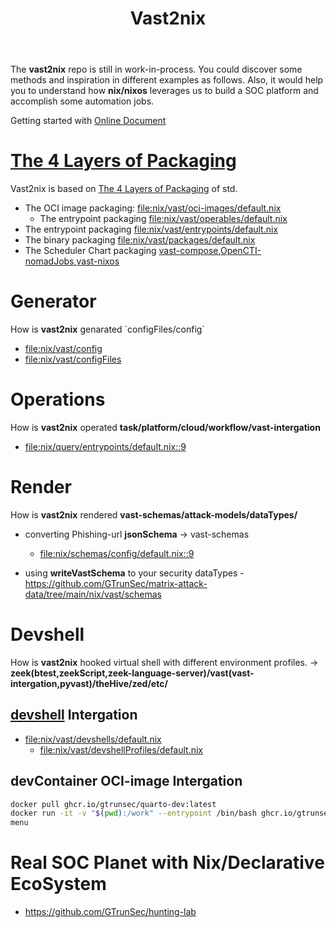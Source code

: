 #+title: Vast2nix

The *vast2nix* repo is still in work-in-process. You could discover some methods and inspiration in different examples as follows. Also, it would help you to understand how *nix/nixos* leverages us to build a SOC platform and accomplish some automation jobs.

Getting started with [[https://incredible-haupia-862e63.netlify.app/][Online Document]]

* [[https://github.com/input-output-hk/cardano-world/blob/master/docs/explain/packaging-principles.md][The 4 Layers of Packaging]]

Vast2nix is based on [[https://github.com/divnix/std/blob/main/docs/patterns/four-packaging-layers.md][The 4 Layers of Packaging]] of std.

- The OCI image packaging: [[file:nix/vast/oci-images/default.nix]]
  + The entrypoint packaging [[file:nix/vast/operables/default.nix]]

- The entrypoint packaging [[file:nix/vast/entrypoints/default.nix]]
- The binary packaging [[file:nix/vast/packages/default.nix]]
- The Scheduler Chart packaging [[fn:https://github.com/GTrunSec/hunting-lab/blob/main/nix/vast/dockerComposes/vast-compose.nix][vast-compose]],[[https://github.com/GTrunSec/hunting-lab/blob/main/nix/opencti/nomadJobs/container.nix][OpenCTI-nomadJobs]],[[https://github.com/GTrunSec/lambda-microvm-lab/blob/main/profiles/tenzir/vast/default.nix][vast-nixos]]

* Generator

How is *vast2nix* genarated `configFiles/config`


- [[file:nix/vast/config]]
- [[file:nix/vast/configFiles]]

* Operations

How is *vast2nix* operated *task/platform/cloud/workflow/vast-intergation*

- [[file:nix/query/entrypoints/default.nix::9]]

* Render

How is *vast2nix* rendered *vast-schemas/attack-models/dataTypes/*

- converting Phishing-url *jsonSchema* -> vast-schemas

  - [[file:nix/schemas/config/default.nix::9]]

- using *writeVastSchema* to your security dataTypes - https://github.com/GTrunSec/matrix-attack-data/tree/main/nix/vast/schemas

* Devshell

How is *vast2nix* hooked virtual shell with different environment profiles. -> *zeek(btest,zeekScript,zeek-language-server)/vast(vast-intergation,pyvast)/theHive/zed/etc/*

** [[https://github.com/numtide/devshell][devshell]] Intergation

- [[file:nix/vast/devshells/default.nix]]
  + [[file:nix/vast/devshellProfiles/default.nix]]

** devContainer OCI-image Intergation

#+begin_src sh
docker pull ghcr.io/gtrunsec/quarto-dev:latest
docker run -it -v "$(pwd):/work" --entrypoint /bin/bash ghcr.io/gtrunsec/quarto-dev
menu
#+end_src


* Real SOC Planet with Nix/Declarative EcoSystem

- https://github.com/GTrunSec/hunting-lab
